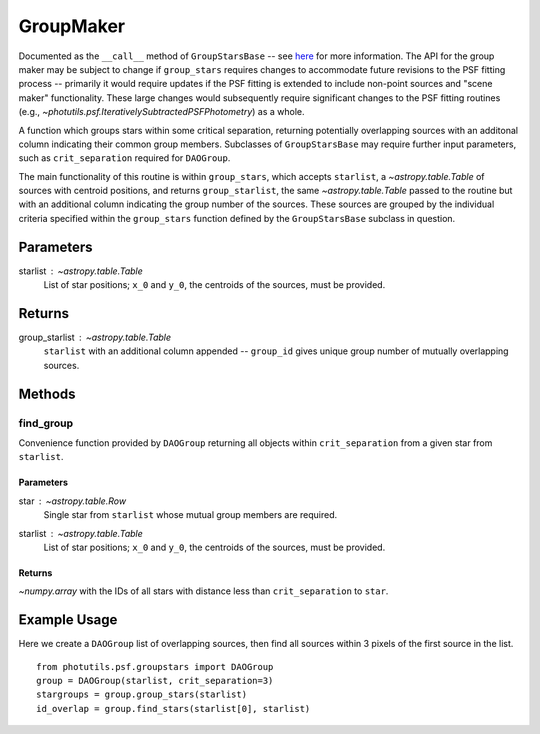 GroupMaker
==========

Documented as the ``__call__`` method of ``GroupStarsBase`` -- see `here 
<https://photutils.readthedocs.io/en/stable/api/photutils.psf.groupstars.GroupStarsBase.html>`_
for more information. The API for the group maker may be subject to change if ``group_stars``
requires changes to accommodate future revisions to the PSF fitting process -- primarily it
would require updates if the PSF fitting is extended to include non-point sources and
"scene maker" functionality. These large changes would subsequently require significant
changes to the PSF fitting routines (e.g., `~photutils.psf.IterativelySubtractedPSFPhotometry`)
as a whole.

A function which groups stars within some critical separation, returning potentially
overlapping sources with an additonal column indicating their common group members.
Subclasses of ``GroupStarsBase`` may require further input parameters, such as 
``crit_separation`` required for ``DAOGroup``.

The main functionality of this routine is within ``group_stars``, which accepts
``starlist``, a `~astropy.table.Table` of sources with centroid positions, and returns
``group_starlist``, the same `~astropy.table.Table` passed to the routine but with an
additional column indicating the group number of the sources. These sources are grouped
by the individual criteria specified within the ``group_stars`` function defined by the
``GroupStarsBase`` subclass in question.

Parameters
----------

starlist : `~astropy.table.Table`
    List of star positions; ``x_0`` and ``y_0``, the centroids of the sources, must be
    provided.

Returns
-------

group_starlist : `~astropy.table.Table`
    ``starlist`` with an additional column appended -- ``group_id`` gives unique
    group number of mutually overlapping sources.


Methods
-------

find_group
^^^^^^^^^^^

Convenience function provided by ``DAOGroup`` returning all objects within
``crit_separation`` from a given star from ``starlist``.

Parameters
""""""""""

star : `~astropy.table.Row`
    Single star from ``starlist`` whose mutual group members are required.
starlist : `~astropy.table.Table`
    List of star positions; ``x_0`` and ``y_0``, the centroids of the sources, must be
    provided.

Returns
"""""""

`~numpy.array` with the IDs of all stars with distance less than ``crit_separation`` to ``star``.


Example Usage
-------------

Here we create a ``DAOGroup`` list of overlapping sources, then find all sources within 3 pixels
of the first source in the list. ::

    from photutils.psf.groupstars import DAOGroup
    group = DAOGroup(starlist, crit_separation=3)
    stargroups = group.group_stars(starlist)
    id_overlap = group.find_stars(starlist[0], starlist)
